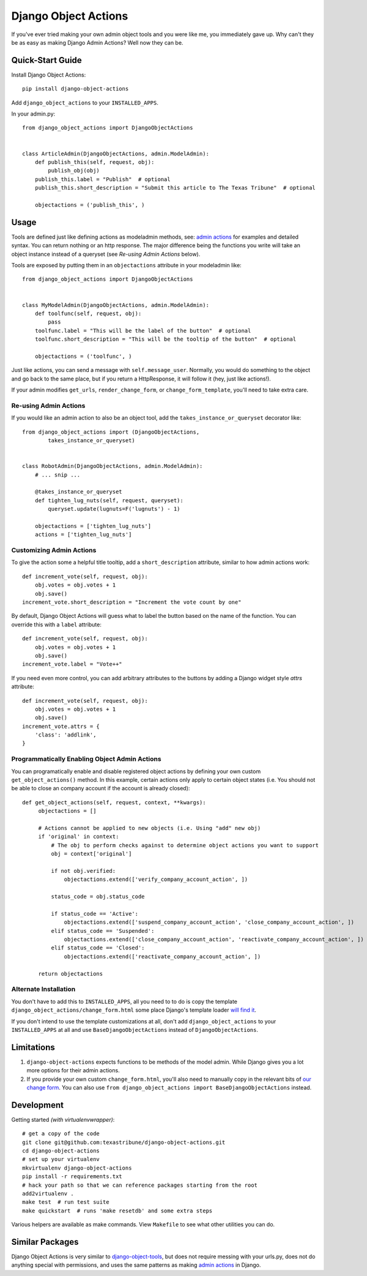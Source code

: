 Django Object Actions
=====================

.. image:: https://travis-ci.org/texastribune/django-object-actions.png
   :target: https://travis-ci.org/texastribune/django-object-actions

If you've ever tried making your own admin object tools and you were
like me, you immediately gave up. Why can't they be as easy as making
Django Admin Actions? Well now they can be.

Quick-Start Guide
-----------------

Install Django Object Actions::

    pip install django-object-actions

Add ``django_object_actions`` to your ``INSTALLED_APPS``.

In your admin.py::

    from django_object_actions import DjangoObjectActions


    class ArticleAdmin(DjangoObjectActions, admin.ModelAdmin):
        def publish_this(self, request, obj):
            publish_obj(obj)
        publish_this.label = "Publish"  # optional
        publish_this.short_description = "Submit this article to The Texas Tribune"  # optional

        objectactions = ('publish_this', )


Usage
-----

Tools are defined just like defining actions as modeladmin methods, see:
`admin
actions <https://docs.djangoproject.com/en/dev/ref/contrib/admin/actions/#actions-as-modeladmin-methods>`_
for examples and detailed syntax. You can return nothing or an http
response. The major difference being the functions you write will take
an object instance instead of a queryset (see *Re-using Admin Actions* below).

Tools are exposed by putting them in an ``objectactions`` attribute in
your modeladmin like::

    from django_object_actions import DjangoObjectActions


    class MyModelAdmin(DjangoObjectActions, admin.ModelAdmin):
        def toolfunc(self, request, obj):
            pass
        toolfunc.label = "This will be the label of the button"  # optional
        toolfunc.short_description = "This will be the tooltip of the button"  # optional

        objectactions = ('toolfunc', )

Just like actions, you can send a message with ``self.message_user``.
Normally, you would do something to the object and go back to the same
place, but if you return a HttpResponse, it will follow it (hey, just
like actions!).

If your admin modifies ``get_urls``, ``render_change_form``, or
``change_form_template``, you'll need to take extra care.

Re-using Admin Actions
``````````````````````

If you would like an admin action to also be an object tool, add the
``takes_instance_or_queryset`` decorator like::


    from django_object_actions import (DjangoObjectActions,
            takes_instance_or_queryset)


    class RobotAdmin(DjangoObjectActions, admin.ModelAdmin):
        # ... snip ...

        @takes_instance_or_queryset
        def tighten_lug_nuts(self, request, queryset):
            queryset.update(lugnuts=F('lugnuts') - 1)

        objectactions = ['tighten_lug_nuts']
        actions = ['tighten_lug_nuts']

Customizing Admin Actions
`````````````````````````

To give the action some a helpful title tooltip, add a ``short_description``
attribute, similar to how admin actions work::

    def increment_vote(self, request, obj):
        obj.votes = obj.votes + 1
        obj.save()
    increment_vote.short_description = "Increment the vote count by one"

By default, Django Object Actions will guess what to label the button based on
the name of the function. You can override this with a ``label`` attribute::

    def increment_vote(self, request, obj):
        obj.votes = obj.votes + 1
        obj.save()
    increment_vote.label = "Vote++"

If you need even more control, you can add arbitrary attributes to the buttons
by adding a Django widget style `attrs` attribute::

    def increment_vote(self, request, obj):
        obj.votes = obj.votes + 1
        obj.save()
    increment_vote.attrs = {
        'class': 'addlink',
    }

Programmatically Enabling Object Admin Actions
``````````````````````````````````````````````

You can programatically enable and disable registered object actions by defining
your own custom ``get_object_actions()`` method. In this example, certain actions
only apply to certain object states (i.e. You should not be able to close an company
account if the account is already closed)::

   def get_object_actions(self, request, context, **kwargs):
        objectactions = []

        # Actions cannot be applied to new objects (i.e. Using "add" new obj)
        if 'original' in context:
            # The obj to perform checks against to determine object actions you want to support
            obj = context['original']

            if not obj.verified:
                objectactions.extend(['verify_company_account_action', ])

            status_code = obj.status_code

            if status_code == 'Active':
                objectactions.extend(['suspend_company_account_action', 'close_company_account_action', ])
            elif status_code == 'Suspended':
                objectactions.extend(['close_company_account_action', 'reactivate_company_account_action', ])
            elif status_code == 'Closed':
                objectactions.extend(['reactivate_company_account_action', ])

        return objectactions



Alternate Installation
``````````````````````

You don't have to add this to ``INSTALLED_APPS``, all you need to to do is copy
the template ``django_object_actions/change_form.html`` some place Django's
template loader `will find it
<https://docs.djangoproject.com/en/dev/ref/settings/#template-dirs>`_.

If you don't intend to use the template customizations at all, don't add
``django_object_actions`` to your ``INSTALLED_APPS`` at all and use
``BaseDjangoObjectActions`` instead of ``DjangoObjectActions``.


Limitations
-----------

1. ``django-object-actions`` expects functions to be methods of the model admin.
   While Django gives you a lot more options for their admin actions.

2. If you provide your own custom ``change_form.html``, you'll also need to
   manually copy in the relevant bits of `our change form
   <https://github.com/texastribune/django-object-actions/blob/master/django_obj
   ect_actions/templates/django_object_actions/change_form.html>`_. You can also
   use ``from django_object_actions import BaseDjangoObjectActions`` instead.

Development
-----------

Getting started *(with virtualenvwrapper)*::

    # get a copy of the code
    git clone git@github.com:texastribune/django-object-actions.git
    cd django-object-actions
    # set up your virtualenv
    mkvirtualenv django-object-actions
    pip install -r requirements.txt
    # hack your path so that we can reference packages starting from the root
    add2virtualenv .
    make test  # run test suite
    make quickstart  # runs 'make resetdb' and some extra steps

Various helpers are available as make commands. View ``Makefile`` to see what
other utilities you can do.


Similar Packages
----------------

Django Object Actions is very similar to
`django-object-tools <https://github.com/praekelt/django-object-tools>`_,
but does not require messing with your urls.py, does not do anything
special with permissions, and uses the same patterns as making `admin
actions <https://docs.djangoproject.com/en/dev/ref/contrib/admin/actions/#actions-as-modeladmin-methods>`_
in Django.



